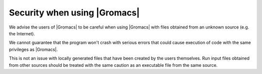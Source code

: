 Security when using |Gromacs|
=============================

.. _gmx-security:

We advise the users of |Gromacs| to be careful when using |Gromacs|
with files obtained from an unknown source (e.g. the Internet).

We cannot guarantee that the program won't crash with serious errors
that could cause execution of code with the same privileges as |Gromacs|.

This is not an issue with locally generated files that have been created by the users
themselves. Run input files obtained from other sources should be treated with the
same caution as an executable file from the same source.

